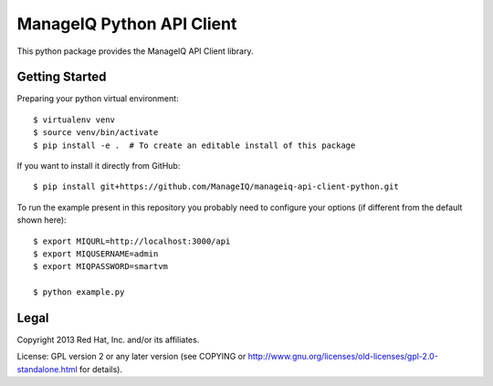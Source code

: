 ManageIQ Python API Client
==========================

This python package provides the ManageIQ API Client library.


Getting Started
---------------

Preparing your python virtual environment::

    $ virtualenv venv
    $ source venv/bin/activate
    $ pip install -e .  # To create an editable install of this package

If you want to install it directly from GitHub::

    $ pip install git+https://github.com/ManageIQ/manageiq-api-client-python.git

To run the example present in this repository you probably need to configure
your options (if different from the default shown here)::

    $ export MIQURL=http://localhost:3000/api
    $ export MIQUSERNAME=admin
    $ export MIQPASSWORD=smartvm

    $ python example.py


Legal
-----

Copyright 2013 Red Hat, Inc. and/or its affiliates.

License: GPL version 2 or any later version (see COPYING or
http://www.gnu.org/licenses/old-licenses/gpl-2.0-standalone.html for
details).
